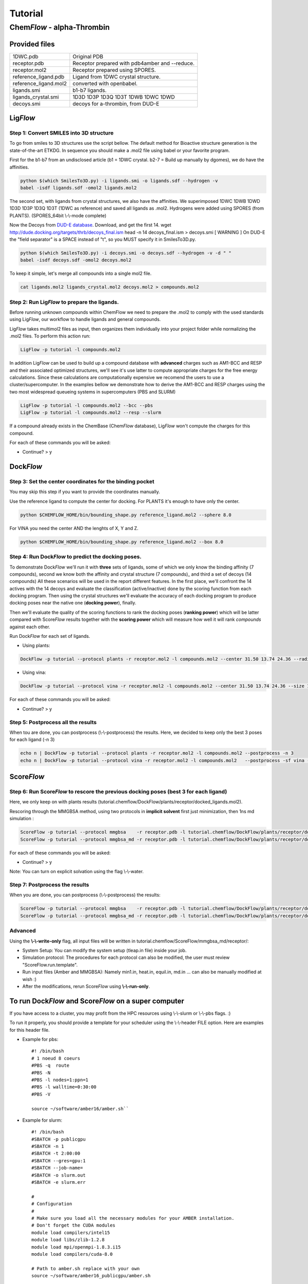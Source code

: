 ========
Tutorial
========

Chem\ *Flow* - alpha-Thrombin
+++++++++++++++++++++++++++++

Provided files
**************

+-----------------------+------------------------------------------------+
| 1DWC.pdb              | Original PDB                                   |
+-----------------------+------------------------------------------------+
| receptor.pdb          | Receptor prepared with pdb4amber and --reduce. |
+-----------------------+------------------------------------------------+
| receptor.mol2         | Receptor prepared using SPORES.                |
+-----------------------+------------------------------------------------+
| reference_ligand.pdb  | Ligand from 1DWC crystal structure.            |
+-----------------------+------------------------------------------------+
| reference_ligand.mol2 | converted with openbabel.                      |
+-----------------------+------------------------------------------------+
| ligands.smi           | b1-b7 ligands.                                 |
+-----------------------+------------------------------------------------+
| ligands_crystal.smi   | 1D3D 1D3P 1D3Q 1D3T 1DWB 1DWC 1DWD             |
+-----------------------+------------------------------------------------+
| decoys.smi            | decoys for a-thrombin, from DUD-E              |
+-----------------------+------------------------------------------------+

Lig\ *Flow*
***********

Step 1: Convert SMILES into 3D structure
----------------------------------------
To go from smiles to 3D structures use the script bellow. The default method for Bioactive structure generation is the state-of-the-art ETKDG.
In sequence you should make a .mol2 file using babel or your favorite program.

First for the b1-b7 from an undisclosed article (b1 = 1DWC crystal. b2-7 = Build up manually by dgomes), we do have the affinities.

.. code-block:: bash

    python $(which SmilesTo3D.py) -i ligands.smi -o ligands.sdf --hydrogen -v
    babel -isdf ligands.sdf -omol2 ligands.mol2

The second set, with ligands from crystal structures, we also have the affinities.
We superimposed 1DWC 1DWB 1DWD 1D3D 1D3P 1D3Q 1D3T (1DWC as reference) and saved all ligands as .mol2.
Hydrogens were added using SPORES (from PLANTS). (SPORES_64bit \\-\\-mode complete)

Now the Decoys from `DUD-E database <http://dude.docking.org/targets/thrb>`_.
Download, and get the first 14.
wget http://dude.docking.org/targets/thrb/decoys_final.ism
head -n 14  decoys_final.ism > decoys.smi
[ WARNING ] On DUD-E the "field separator" is a SPACE instead of "\t", so you MUST specify it in SmilesTo3D.py.

.. code-block:: bash

    python $(which SmilesTo3D.py) -i decoys.smi -o decoys.sdf --hydrogen -v -d " "
    babel -isdf decoys.sdf -omol2 decoys.mol2

To keep it simple, let's merge all compounds into a single mol2 file.

.. code-block:: bash

    cat ligands.mol2 ligands_crystal.mol2 decoys.mol2 > compounds.mol2

Step 2: Run Lig\ *Flow* to prepare the ligands.
-----------------------------------------------
Before running unknown compounds within ChemFlow we need to prepare the .mol2 to comply with the used standards using Lig\ *Flow*,
our workflow to handle ligands and general compounds.

Lig\ *Flow* takes multimol2 files as input, then organizes them individually into your project folder while normalizing the .mol2 files.
To perform this action run:

.. code-block:: bash

    LigFlow -p tutorial -l compounds.mol2

In addition Lig\ *Flow* can be used to  build up a compound database with **advanced** charges such as AM1-BCC and RESP and their associated
optimized structures, we'll see it's use latter to compute appropriate charges for the free energy calculations.
Since these calculations are computationally expensive we recomend the users to use a cluster/supercomputer. In the examples bellow
we demonstrate how to derive the AM1-BCC and RESP charges using the two most widespread queueing systems in supercomputers (PBS and SLURM)

.. code-block:: bash

    LigFlow -p tutorial -l compounds.mol2 --bcc --pbs
    LigFlow -p tutorial -l compounds.mol2 --resp --slurm

If a compound already exists in the ChemBase (Chem\ *Flow* database), Lig\ *Flow* won't compute the charges for this compound.

For each of these commands you will be asked:

* Continue? > y

Dock\ *Flow*
************

Step 3: Set the center coordinates for the binding pocket
---------------------------------------------------------
You may skip this step if you want to provide the coordinates manually.

Use the reference ligand to compute the center for docking.
For PLANTS it's enough to have only the center.

.. code-block:: bash

    python $CHEMFLOW_HOME/bin/bounding_shape.py reference_ligand.mol2 --sphere 8.0

For VINA you need the center AND the lenghts of X, Y and Z.

.. code-block:: bash

    python $CHEMFLOW_HOME/bin/bounding_shape.py reference_ligand.mol2 --box 8.0

Step 4: Run Dock\ *Flow* to predict the docking poses.
------------------------------------------------------
To demonstrate Dock\ *Flow* we'll run it with **three** sets of ligands, some of which we only know the binding
affinity (7 compounds), second we know both the affinity and crystal structure (7 compounds)_ and third a set of decoys (14 compounds)
All these scenarios will be used in the report different features. In the first place, we'll confront the 14 actives with the 14 decoys
and evaluate the classification (active/inactive) done by the scoring function from each docking program. Then using the crystal structures
we'll evaluate the accuracy of each docking program to produce docking poses near the native one (**docking power**), finally.

Then we'll evaluate the quality of the scoring functions to rank the docking poses (**ranking power**) which will be latter compared with Score\ *Flow*
results together with the **scoring power** which will measure how well it will rank *compounds* against each other.

Run Dock\ *Flow* for each set of ligands.

* Using plants:

.. code-block:: bash

    DockFlow -p tutorial --protocol plants -r receptor.mol2 -l compounds.mol2 --center 31.50 13.74 24.36 --radius 20

* Using vina:

.. code-block:: bash

    DockFlow -p tutorial --protocol vina -r receptor.mol2 -l compounds.mol2 --center 31.50 13.74 24.36 --size 11.83 14.96 12.71 -sf vina

For each of these commands you will be asked:

* Continue? > y

Step 5: Postprocess all the results
-----------------------------------
When tou are done, you can postprocess (\\-\\-postprocess) the results. Here, we decided to keep only the best 3 poses for each ligand (-n 3)

.. code-block:: bash

    echo n | DockFlow -p tutorial --protocol plants -r receptor.mol2 -l compounds.mol2 --postprocess -n 3
    echo n | DockFlow -p tutorial --protocol vina -r receptor.mol2 -l compounds.mol2   --postprocess -sf vina -n 3


Score\ *Flow*
*************

Step 6: Run Score\ *Flow* to rescore the previous docking poses (best 3 for each ligand)
----------------------------------------------------------------------------------------
Here, we only keep on with plants results (tutorial.chemflow/DockFlow/plants/receptor/docked_ligands.mol2).

Rescoring through the MMGBSA method, using two protocols in **implicit solvent** first just minimization, then 1ns md simulation :

.. code-block:: bash

    ScoreFlow -p tutorial --protocol mmgbsa    -r receptor.pdb -l tutorial.chemflow/DockFlow/plants/receptor/docked_ligands.mol2 -sf mmgbsa
    ScoreFlow -p tutorial --protocol mmgbsa_md -r receptor.pdb -l tutorial.chemflow/DockFlow/plants/receptor/docked_ligands.mol2 -sf mmgbsa --md

For each of these commands you will be asked:

* Continue? > y

Note: You can turn on explicit solvation using the flag \\-\\-water.

Step 7: Postprocess the results
-------------------------------
When you are done, you can postprocess (\\-\\-postprocess) the results:

.. code-block:: bash

    ScoreFlow -p tutorial --protocol mmgbsa    -r receptor.pdb -l tutorial.chemflow/DockFlow/plants/receptor/docked_ligands.mol2 -sf mmgbsa --postprocess
    ScoreFlow -p tutorial --protocol mmgbsa_md -r receptor.pdb -l tutorial.chemflow/DockFlow/plants/receptor/docked_ligands.mol2 -sf mmgbsa --postprocess


Advanced
--------

Using the  **\\-\\-write-only** flag, all input files will be written in tutorial.chemflow/ScoreFlow/mmgbsa_md/receptor/:

* System Setup: You can modify the system setup (tleap.in file) inside your job.
* Simulation protocol: The procedures for each protocol can also be modified, the user must review "ScoreFlow.run.template".
* Run input files (Amber and MMGBSA): Namely min1.in, heat.in, equil.in, md.in ... can also be manually modified at wish :)

* After the modifications, rerun Score\ *Flow* using **\\-\\-run-only**.

To run Dock\ *Flow* and Score\ *Flow* on a super computer
*********************************************************

If you have access to a cluster, you may profit from the HPC resources using \\-\\-slurm or \\-\\-pbs flags. :)

To run it properly, you should provide a template for your scheduler using the \\-\\-header FILE option. Here are examples for this header file.

* Example for pbs::

    #! /bin/bash
    # 1 noeud 8 coeurs
    #PBS -q  route
    #PBS -N
    #PBS -l nodes=1:ppn=1
    #PBS -l walltime=0:30:00
    #PBS -V

    source ~/software/amber16/amber.sh``

* Example for slurm::

    #! /bin/bash
    #SBATCH -p publicgpu
    #SBATCH -n 1
    #SBATCH -t 2:00:00
    #SBATCH --gres=gpu:1
    #SBATCH --job-name=
    #SBATCH -o slurm.out
    #SBATCH -e slurm.err

    #
    # Configuration
    #
    # Make sure you load all the necessary modules for your AMBER installation.
    # Don't forget the CUDA modules
    module load compilers/intel15
    module load libs/zlib-1.2.8
    module load mpi/openmpi-1.8.3.i15
    module load compilers/cuda-8.0

    # Path to amber.sh replace with your own
    source ~/software/amber16_publicgpu/amber.sh


    # You must always provide the HEADER for SLURM and PBS, because this template may not work for you.

Dock\ *Flow*:
-------------
Connect to your pbs cluster.

* Using plants:

.. code-block:: bash

    DockFlow -p tutorial --protocol plants -r receptor.mol2 -l compounds.mol2 --center 31.50 13.74 24.36 --radius 20 --pbs

* Using vina:

.. code-block:: bash

    DockFlow -p tutorial --protocol vina -r receptor.mol2 -l compounds.mol2 --center 31.50 13.74 24.36 --size 11.83 14.96 12.71 -sf vina --pbs

Score\ *Flow*:
--------------

.. code-block:: bash

    ScoreFlow -p tutorial --protocol mmgbsa    -r receptor.pdb -l tutorial.chemflow/DockFlow/plants/receptor/docked_ligands.mol2 --pbs -sf mmgbsa
    ScoreFlow -p tutorial --protocol mmgbsa_md -r receptor.pdb -l tutorial.chemflow/DockFlow/plants/receptor/docked_ligands.mol2 --pbs -sf mmgbsa --md``

For each of these commands you will be asked:

* Continue? > y

For Dock\ *Flow*, you also will have to answer how many compounds should be treated per job.